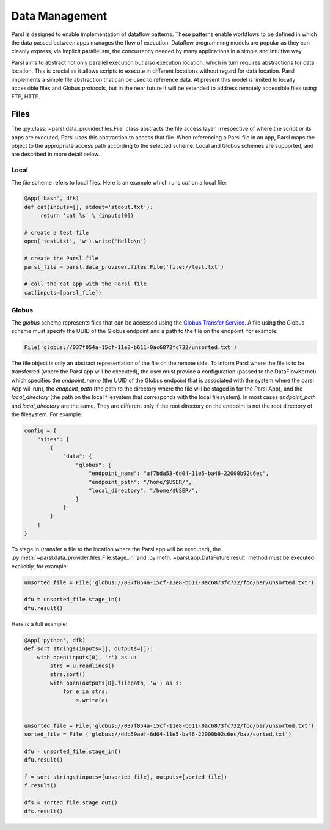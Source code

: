 .. _label-data:

Data Management
===============

Parsl is designed to enable implementation of dataflow patterns. These patterns enable workflows to be defined in which the data passed between apps manages the flow of execution. Dataflow programming models are popular as they can cleanly express, via implicit parallelism, the concurrency needed by many applications in a simple and intuitive way.

Parsl aims to abstract not only parallel execution but also execution location, which in turn requires abstractions for data location. This is crucial as it allows scripts to execute in different locations without regard for data location. Parsl implements a simple file abstraction that can be used to reference data. At present this model is limited to locally accessible files and Globus protocols, but in the near future it will be extended to address remotely accessible files using FTP, HTTP.

Files
-----

The :py:class:`~parsl.data_provider.files.File` class abstracts the file access layer. Irrespective of where the script or its apps are executed, Parsl uses this abstraction to access that file. When referencing a Parsl file in an app, Parsl maps the object to the appropriate access path according to the selected scheme. Local and Globus schemes are supported, and are described in more detail below.


Local
^^^^^

The `file` scheme refers to local files. Here is an example which runs `cat` on a local file:

.. code-block:: python

       @App('bash', dfk)
       def cat(inputs=[], stdout='stdout.txt'):
            return 'cat %s' % (inputs[0])

       # create a test file
       open('test.txt', 'w').write('Hello\n')

       # create the Parsl file
       parsl_file = parsl.data_provider.files.File('file://test.txt')

       # call the cat app with the Parsl file
       cat(inputs=[parsl_file])

Globus
^^^^^^

The `globus` scheme represents files that can be accessed using the `Globus Transfer Service
<https://docs.globus.org/how-to/get-started/>`_. A file using the Globus scheme must specify the UUID of the Globus
endpoint and a path to the file on the endpoint, for example:

.. code-block:: python

        File('globus://037f054a-15cf-11e8-b611-0ac6873fc732/unsorted.txt')

The file object is only an abstract representation of the file on the remote side. To inform Parsl where the file is to be transferred (where the Parsl app will be executed), the user must provide a configuration (passed to the DataFlowKernel) which specifies the `endpoint_name` (the UUID of the Globus endpoint that is associated with the system where the parsl App will run), the `endpoint_path` (the path to the directory where the file will be staged in for the Parsl App), and the `local_directory` (the path on the local filesystem that corresponds with the local filesystem). In most cases `endpoint_path` and `local_directory` are the same. They are different only if the root directory on the endpoint is not the root directory of the filesystem. For example:

.. code-block:: python

        config = {
            "sites": [
                {
                    "data": {
                        "globus": {
                            "endpoint_name": "af7bda53-6d04-11e5-ba46-22000b92c6ec",
                            "endpoint_path": "/home/$USER/",
                            "local_directory": "/home/$USER/",
                        }
                    }
                }
            ]
        }


To stage in (transfer a file to the location where the Parsl app will be executed), the :py:meth:`~parsl.data_provider.files.File.stage_in` and :py:meth:`~parsl.app.DataFuture.result` method must be executed explicitly, for example:

.. code-block:: python

        unsorted_file = File('globus://037f054a-15cf-11e8-b611-0ac6873fc732/foo/bar/unsorted.txt')

        dfu = unsorted_file.stage_in()
        dfu.result()


Here is a full example:

.. code-block:: python

        @App('python', dfk)
        def sort_strings(inputs=[], outputs=[]):
            with open(inputs[0], 'r') as u:
                strs = u.readlines()
                strs.sort()
                with open(outputs[0].filepath, 'w') as s:
                    for e in strs:
                        s.write(e)


        unsorted_file = File('globus://037f054a-15cf-11e8-b611-0ac6873fc732/foo/bar/unsorted.txt')
        sorted_file = File ('globus://ddb59aef-6d04-11e5-ba46-22000b92c6ec/baz/sorted.txt')

        dfu = unsorted_file.stage_in()
        dfu.result()

        f = sort_strings(inputs=[unsorted_file], outputs=[sorted_file])
        f.result()

        dfs = sorted_file.stage_out()
        dfs.result()

